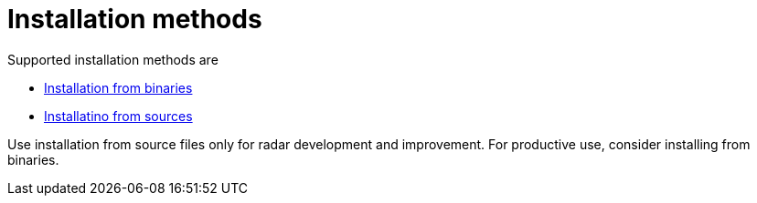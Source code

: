 = Installation methods

Supported installation methods are

* xref:installation_from_binaries.adoc[Installation from binaries]
* xref:installation_from_sources.adoc[Installatino from sources]

Use installation from source files only for radar development and improvement. For productive use, consider installing from binaries.